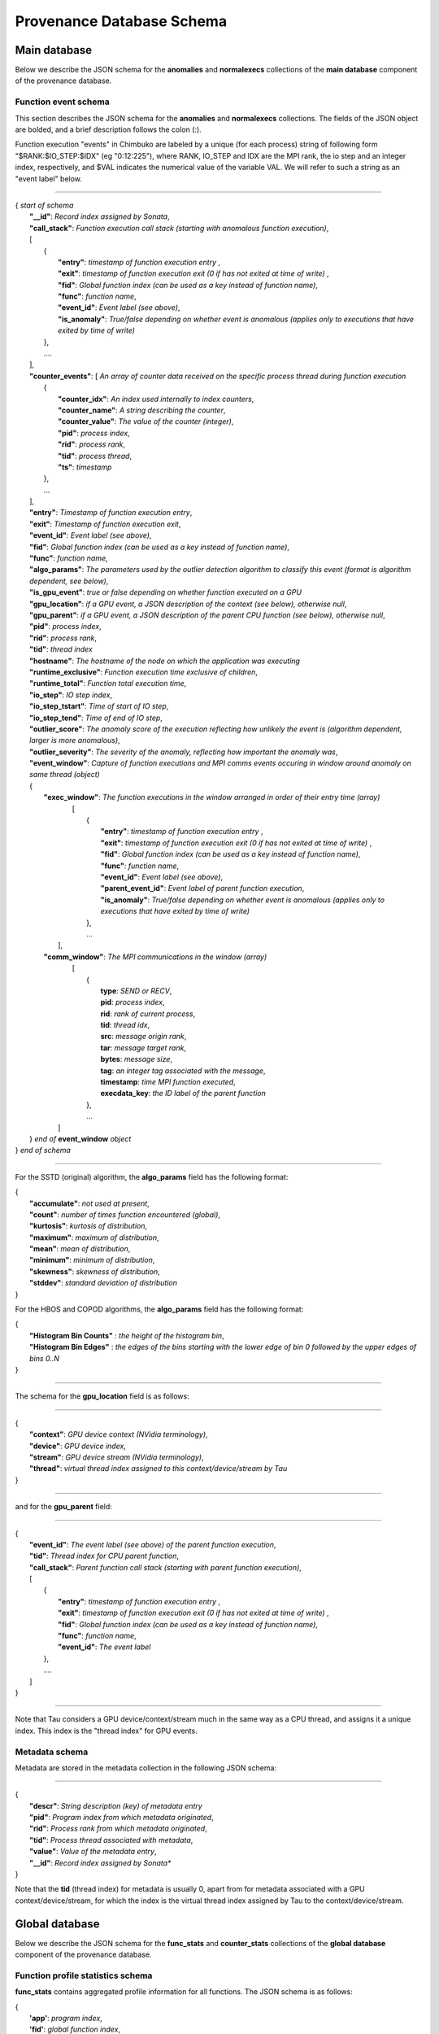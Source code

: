 **************************
Provenance Database Schema
**************************

Main database
-------------

Below we describe the JSON schema for the **anomalies** and **normalexecs** collections of the **main database** component of the provenance database.

Function event schema
^^^^^^^^^^^^^^^^^^^^^

This section describes the JSON schema for the **anomalies** and **normalexecs** collections. The fields of the JSON object are bolded, and a brief description follows the colon (:). 

Function execution "events" in Chimbuko are labeled by a unique (for each process) string of following form "$RANK:$IO_STEP:$IDX" (eg "0:12:225"), where RANK, IO_STEP and IDX are the MPI rank, the io step and an integer index, respectively, and $VAL indicates the numerical value of the variable VAL. We will refer to such a string as an "event label" below.

----------

| { *start of schema*
|    **"__id"**: *Record index assigned by Sonata*,
|    **"call_stack"**:    *Function execution call stack (starting with anomalous function execution)*,
|    [
|        {
|            **"entry"**: *timestamp of function execution entry* ,
|            **"exit"**: *timestamp of function execution exit (0 if has not exited at time of write)* ,
|            **"fid"**: *Global function index (can be used as a key instead of function name)*,
|            **"func"**: *function name*,
|            **"event_id"**: *Event label (see above)*,
|            **"is_anomaly"**: *True/false depending on whether event is anomalous (applies only to executions that have exited by time of write)*
|        },
|        ....
|    ],
|    **"counter_events"**: [  *An array of counter data received on the specific process thread during function execution*
|        {
|	     **"counter_idx"**: *An index used internally to index counters*,
|	     **"counter_name"**: *A string describing the counter*,
|	     **"counter_value"**: *The value of the counter (integer)*, 
|	     **"pid"**: *process index*,
|	     **"rid"**: *process rank*,
|	     **"tid"**: *process thread*,
|	     **"ts"**: *timestamp* 
|        },
|        ...
|    ],
|    **"entry"**: *Timestamp of function execution entry*,
|    **"exit"**: *Timestamp of function execution exit*,
|    **"event_id"**: *Event label (see above)*,
|    **"fid"**: *Global function index (can be used as a key instead of function name)*,
|    **"func"**: *function name*,
|    **"algo_params"**:   *The parameters used by the outlier detection algorithm to classify this event (format is algorithm dependent, see below)*,
|    **"is_gpu_event"**: *true or false depending on whether function executed on a GPU*
|    **"gpu_location"**: *if a GPU event, a JSON description of the context (see below), otherwise null*,
|    **"gpu_parent"**: *if a GPU event, a JSON description of the parent CPU function (see below), otherwise null*,
|    **"pid"**: *process index*,
|    **"rid"**: *process rank*,
|    **"tid"**: *thread index*
|    **"hostname"**: *The hostname of the node on which the application was executing*
|    **"runtime_exclusive"**: *Function execution time exclusive of children*,
|    **"runtime_total"**: *Function total execution time*,
|    **"io_step"**: *IO step index*,
|    **"io_step_tstart"**: *Time of start of IO step*,
|    **"io_step_tend"**:  *Time of end of IO step*,
|    **"outlier_score"**: *The anomaly score of the execution reflecting how unlikely the event is (algorithm dependent, larger is more anomalous)*,
|    **"outlier_severity"**: *The severity of the anomaly, reflecting how important the anomaly was*,
|    **"event_window"**: *Capture of function executions and MPI comms events occuring in window around anomaly on same thread (object)*
|    {
|      **"exec_window"**: *The function executions in the window arranged in order of their entry time (array)*
|         [
|           {
|             **"entry"**: *timestamp of function execution entry* ,
|             **"exit"**: *timestamp of function execution exit (0 if has not exited at time of write)* ,
|             **"fid"**: *Global function index (can be used as a key instead of function name)*,
|             **"func"**: *function name*,
|             **"event_id"**: *Event label (see above)*,
|             **"parent_event_id"**: *Event label of parent function execution*,
|             **"is_anomaly"**: *True/false depending on whether event is anomalous (applies only to executions that have exited by time of write)*
|           },
|           ...
|        ],
|      **"comm_window"**: *The MPI communications in the window (array)*
|        [
|           {
|             **type**: *SEND or RECV*,
|             **pid**: *process index*,
|             **rid**: *rank of current process*,
|             **tid**: *thread idx*,
|             **src**: *message origin rank*,
|             **tar**: *message target rank*,
|             **bytes**: *message size*,
|             **tag**: *an integer tag associated with the message*,
|             **timestamp**: *time MPI function executed*,
|             **execdata_key**: *the ID label of the parent function*
|           },
|           ...
|       ]
|    } *end of* **event_window** *object*      
| } *end of schema*

----------

For the SSTD (original) algorithm, the **algo_params** field has the following format:

|    {
|        **"accumulate"**: *not used at present*,
|        **"count"**: *number of times function encountered (global)*,
|        **"kurtosis"**: *kurtosis of distribution*,
|        **"maximum"**: *maximum of distribution*,
|        **"mean"**: *mean of distribution*,
|        **"minimum"**: *minimum of distribution*,
|        **"skewness"**: *skewness of distribution*,
|        **"stddev"**: *standard deviation of distribution*
|    }

For the HBOS and COPOD algorithms, the **algo_params** field has the following format:

|    {
|        **"Histogram Bin Counts"** : *the height of the histogram bin*,
|        **"Histogram Bin Edges"** : *the edges of the bins starting with the lower edge of bin 0 followed by the upper edges of bins 0..N*
|    }


---------

The schema for the **gpu_location** field is as follows:

----------

| {
|    **"context"**: *GPU device context (NVidia terminology)*,
|    **"device"**: *GPU device index*,
|    **"stream"**: *GPU device stream (NVidia terminology)*,
|    **"thread"**: *virtual thread index assigned to this context/device/stream by Tau*
| }

----------

and for the **gpu_parent** field:

----------

| {
|    **"event_id"**: *The event label (see above) of the parent function execution*,
|    **"tid"**: *Thread index for CPU parent function*,
|    **"call_stack"**:    *Parent function call stack (starting with parent function execution)*,
|    [
|        {
|            **"entry"**: *timestamp of function execution entry* ,
|            **"exit"**: *timestamp of function execution exit (0 if has not exited at time of write)* ,
|            **"fid"**: *Global function index (can be used as a key instead of function name)*,
|            **"func"**: *function name*,
|            **"event_id"**: *The event label*
|        },
|        ....
|    ]
| }

----------

Note that Tau considers a GPU device/context/stream much in the same way as a CPU thread, and assigns it a unique index. This index is the "thread index" for GPU events.

Metadata schema
^^^^^^^^^^^^^^^

Metadata are stored in the metadata collection in the following JSON schema:

---------


| {
|    **"descr"**: *String description (key) of metadata entry*
|    **"pid"**: *Program index from which metadata originated*,
|    **"rid"**: *Process rank from which metadata originated*,
|    **"tid"**: *Process thread associated with metadata*,
|    **"value"**: *Value of the metadata entry*,
|    **"__id"**: *Record index assigned by Sonata**
| }

Note that the **tid** (thread index) for metadata is usually 0, apart from for metadata associated with a GPU context/device/stream, for which the index is the virtual thread index assigned by Tau to the context/device/stream.  

Global database
---------------

Below we describe the JSON schema for the **func_stats** and **counter_stats** collections of the **global database** component of the provenance database.

Function profile statistics schema
^^^^^^^^^^^^^^^^^^^^^^^^^^^^^^^^^^

**func_stats** contains aggregated profile information for all functions. The JSON schema is as follows:

| {
|   **'app'**: *program index*,
|   **'fid'**: *global function index*,
|   **'name'**: *function name*,
|   **'exclusive'**:  *Statistics of runtime exclusive of children*
|          {
|            **'accumulate'**: *unused*,
|            **'count'**: *total function executions*,
|            **'kurtosis'**: *kurtosis of function exclusive time distribution*,
|            **'maximum'**: *maximum function exclusive time*,
|            **'mean'**: *average function exclusive time*,
|            **'minimum'**: *minimum function exclusive time*,
|            **'skewness'**: *skewness of function exclusive time distribution*,
|            **'stddev'**: *standard deviation of function exclusive time distribution*,
|	   },
|   **'inclusive'**: *Statistics of runtime inclusive of children*
|	   {
|            **'accumulate'**: *unused*,
|            **'count'**: *total function executions*,
|            **'kurtosis'**: *kurtosis of function inclusive time distribution*,
|            **'maximum'**: *maximum function inclusive time*,
|            **'mean'**: *average function inclusive time*,
|            **'minimum'**: *minimum function inclusive time*,
|            **'skewness'**: *skewness of function inclusive time distribution*,
|            **'stddev'**: *standard deviation of function inclusive time distribution*,
|	   },
|   **'stats'**: *Statistics on function anomalies per timestep observed in run to-date*
|	   {
|	     **'accumulate'**: *total number of anomalies observed for this function*,
|            **'count'**: *number of timesteps data colected for*,
|            **'kurtosis'**: *kurtosis of distribution of anomalies/step*,
|            **'maximum'**: *maximum anomalies/step*,
|            **'mean'**: *average anomalies/step*,
|            **'minimum'**: *minimum anomalies/step*,
|            **'skewness'**: *skewness of distribution of anomalies/step*,
|            **'stddev'**: *standard deviation distribution of anomalies/step*,
|	   }
| }

Counter statistics schema
^^^^^^^^^^^^^^^^^^^^^^^^^

The **counter_stats** collection has the following schema:

| {
|   **'app'**: *Program index*,
|   **'counter'**: *Counter description*,
|   **'stats'**:   *Global aggregated statistics on counter values since start of run*,
|          {
|           **'accumulate'**: *Unused*,
|           **'count'**: *Number of times counter appeared*,
|           **'kurtosis'**: *kurtosis of distribution of value*,
|           **'maximum'**: *maximum value*,
|           **'mean'**: *average value*,
|           **'minimum'**: *minimum value*,
|           **'skewness'**: *skewness of distribution of values*,
|           **'stddev'**: *standard deviation of distribution of values*
|           }
| }

